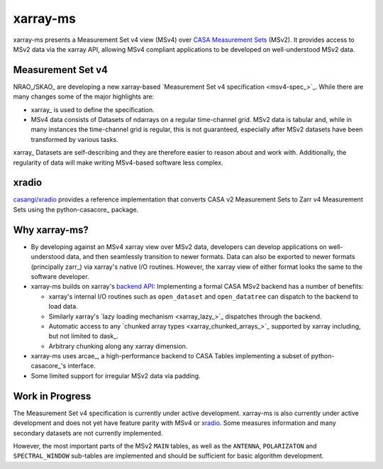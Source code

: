 xarray-ms
=========

xarray-ms presents a Measurement Set v4 view (MSv4) over
`CASA Measurement Sets <https://casa.nrao.edu/Memos/229.html>`_ (MSv2).
It provides access to MSv2 data via the xarray API, allowing MSv4 compliant applications
to be developed on well-understood MSv2 data.

.. ipython:: python
  :okwarning:

  import xarray_ms
  import xarray
  import xarray.testing
  from xarray_ms.testing.simulator import simulate

  # Simulate a Measurement Set with 2 channel and polarisation configurations
  ms = simulate("test.ms", data_description=[
    (8, ("XX", "XY", "YX", "YY")),
    (4, ("RR", "LL"))])

  ms

  dt = xarray.open_datatree(ms)

  dt

Measurement Set v4
------------------

NRAO_/SKAO_ are developing a new xarray-based `Measurement Set v4 specification <msv4-spec_>`_.
While there are many changes some of the major highlights are:

* xarray_ is used to define the specification.
* MSv4 data consists of Datasets of ndarrays on a regular time-channel grid.
  MSv2 data is tabular and, while in many instances the time-channel grid is regular,
  this is not guaranteed, especially after MSv2 datasets have been transformed by various tasks.


xarray_ Datasets are self-describing and they are therefore easier to reason about and work with.
Additionally, the regularity of data will make writing MSv4-based software less complex.

xradio
------

`casangi/xradio <xradio_>`_ provides a reference implementation that converts
CASA v2 Measurement Sets to Zarr v4 Measurement Sets using the python-casacore_
package.

Why xarray-ms?
--------------

* By developing against an MSv4 xarray view over MSv2 data,
  developers can develop applications on well-understood data,
  and then seamlessly transition to newer formats.
  Data can also be exported to newer formats (principally zarr_) via xarray's
  native I/O routines.
  However, the xarray view of either format looks the same to the software developer.

* xarray-ms builds on xarray's
  `backend API <https://docs.xarray.dev/en/stable/internals/how-to-add-new-backend.html>`_:
  Implementing a formal CASA MSv2 backend has a number of benefits:

  * xarray's internal I/O routines such as ``open_dataset`` and ``open_datatree``
    can dispatch to the backend to load data.
  * Similarly xarray's `lazy loading mechanism <xarray_lazy_>`_ dispatches
    through the backend.
  * Automatic access to any `chunked array types <xarray_chunked_arrays_>`_
    supported by xarray including, but not limited to dask_.
  * Arbitrary chunking along any xarray dimension.

* xarray-ms uses arcae_, a high-performance backend to CASA Tables implementing
  a subset of python-casacore_'s interface.
* Some limited support for irregular MSv2 data via padding.

Work in Progress
----------------

The Measurement Set v4 specification is currently under active development.
xarray-ms is also currently under active development and does not yet
have feature parity with MSv4 or xradio_.
Some measures information and many secondary datasets are not currently implemented.

However, the most important parts of the MSv2 ``MAIN`` tables,
as well as the ``ANTENNA``, ``POLARIZATON`` and ``SPECTRAL_WINDOW``
sub-tables are implemented and should be sufficient
for basic algorithm development.
